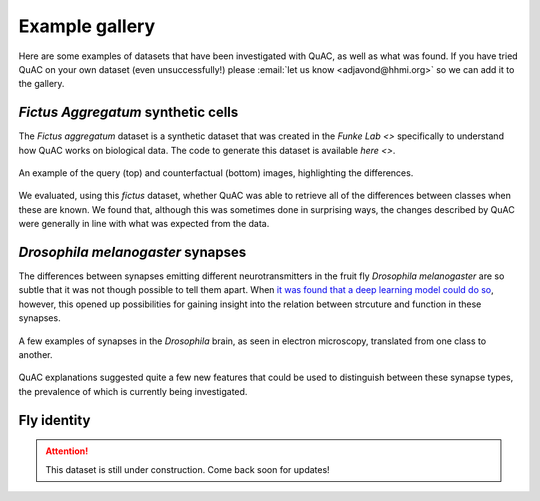 ===============
Example gallery
===============

Here are some examples of datasets that have been investigated with QuAC, as well as what was found.
If you have tried QuAC on your own dataset (even unsuccessfully!) please :email:`let us know <adjavond@hhmi.org>` so we can add it to the gallery.


*Fictus Aggregatum* synthetic cells
====================================

The *Fictus aggregatum* dataset is a synthetic dataset that was created in the `Funke Lab <>` specifically to understand how QuAC works on biological data.
The code to generate this dataset is available `here <>`.

.. figure:: assets/fictus.png
    :figwidth: 100%
    :alt: Fictus aggregatum
    :align: center

    An example of the query (top) and counterfactual (bottom) images, highlighting the differences.

We evaluated, using this *fictus* dataset, whether QuAC was able to retrieve all of the differences between classes when these are known.
We found that, although this was sometimes done in surprising ways, the changes described by QuAC were generally in line with what was expected from the data.


*Drosophila melanogaster* synapses
==================================

The differences between synapses emitting different neurotransmitters in the fruit fly *Drosophila melanogaster* are so subtle that it was not though possible to tell them apart.
When `it was found that a deep learning model could do so <https://www.cell.com/cell/fulltext/S0092-8674(24)00307-6>`_, however, this opened up possibilities for gaining insight into the relation between strcuture and function in these synapses.

.. figure:: assets/synapses.png
    :figwidth: 100%
    :alt: Synapses in EM
    :align: center

    A few examples of synapses in the *Drosophila* brain, as seen in electron microscopy, translated from one class to another.

QuAC explanations suggested quite a few new features that could be used to distinguish between these synapse types, the prevalence of which is currently being investigated.


Fly identity
============

.. |simon says| image:: assets/quac.png
    :width: 50

.. attention::
    This dataset is still under construction. Come back soon for updates! |simon says|
